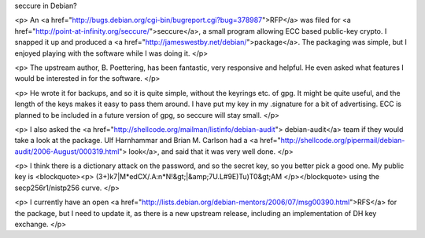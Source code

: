 seccure in Debian?

<p>
An <a href="http://bugs.debian.org/cgi-bin/bugreport.cgi?bug=378987">RFP</a> 
was filed for <a href="http://point-at-infinity.org/seccure/">seccure</a>, a
small program allowing ECC based public-key crypto. I snapped it up and
produced a <a href="http://jameswestby.net/debian/">package</a>. The packaging
was simple, but I enjoyed playing with the software while I was doing it.
</p>

<p>
The upstream author, B. Poettering, has been fantastic, very responsive and
helpful. He even asked what features I would be interested in for the
software.
</p>

<p>
He wrote it for backups, and so it is quite simple, without the keyrings etc. 
of gpg. It might be quite useful, and the length of the keys makes it easy to
pass them around. I have put my key in my .signature for a bit of advertising.
ECC is planned to be included in a future version of gpg, so seccure will stay
small.
</p>

<p>
I also asked the <a href="http://shellcode.org/mailman/listinfo/debian-audit">
debian-audit</a> team if they would take a look at the package. Ulf Harnhammar
and Brian M. Carlson had a <a
href="http://shellcode.org/pipermail/debian-audit/2006-August/000319.html">
look</a>, and said that it was very well done.
</p>

<p>
I think there is a dictionary attack on the password, and so the secret key,
so you better pick a good one. My public key is 
<blockquote><p>
(3+)k7|M*edCX/.A:n*N!&gt;|&amp;7U.L#9E)Tu)T0&gt;AM
</p></blockquote>
using the secp256r1/nistp256 curve.
</p>

<p>
I currently have an open <a
href="http://lists.debian.org/debian-mentors/2006/07/msg00390.html">RFS</a> for the package, but I need to update it, as
there is a new upstream release, including an implementation of DH key
exchange.
</p>

